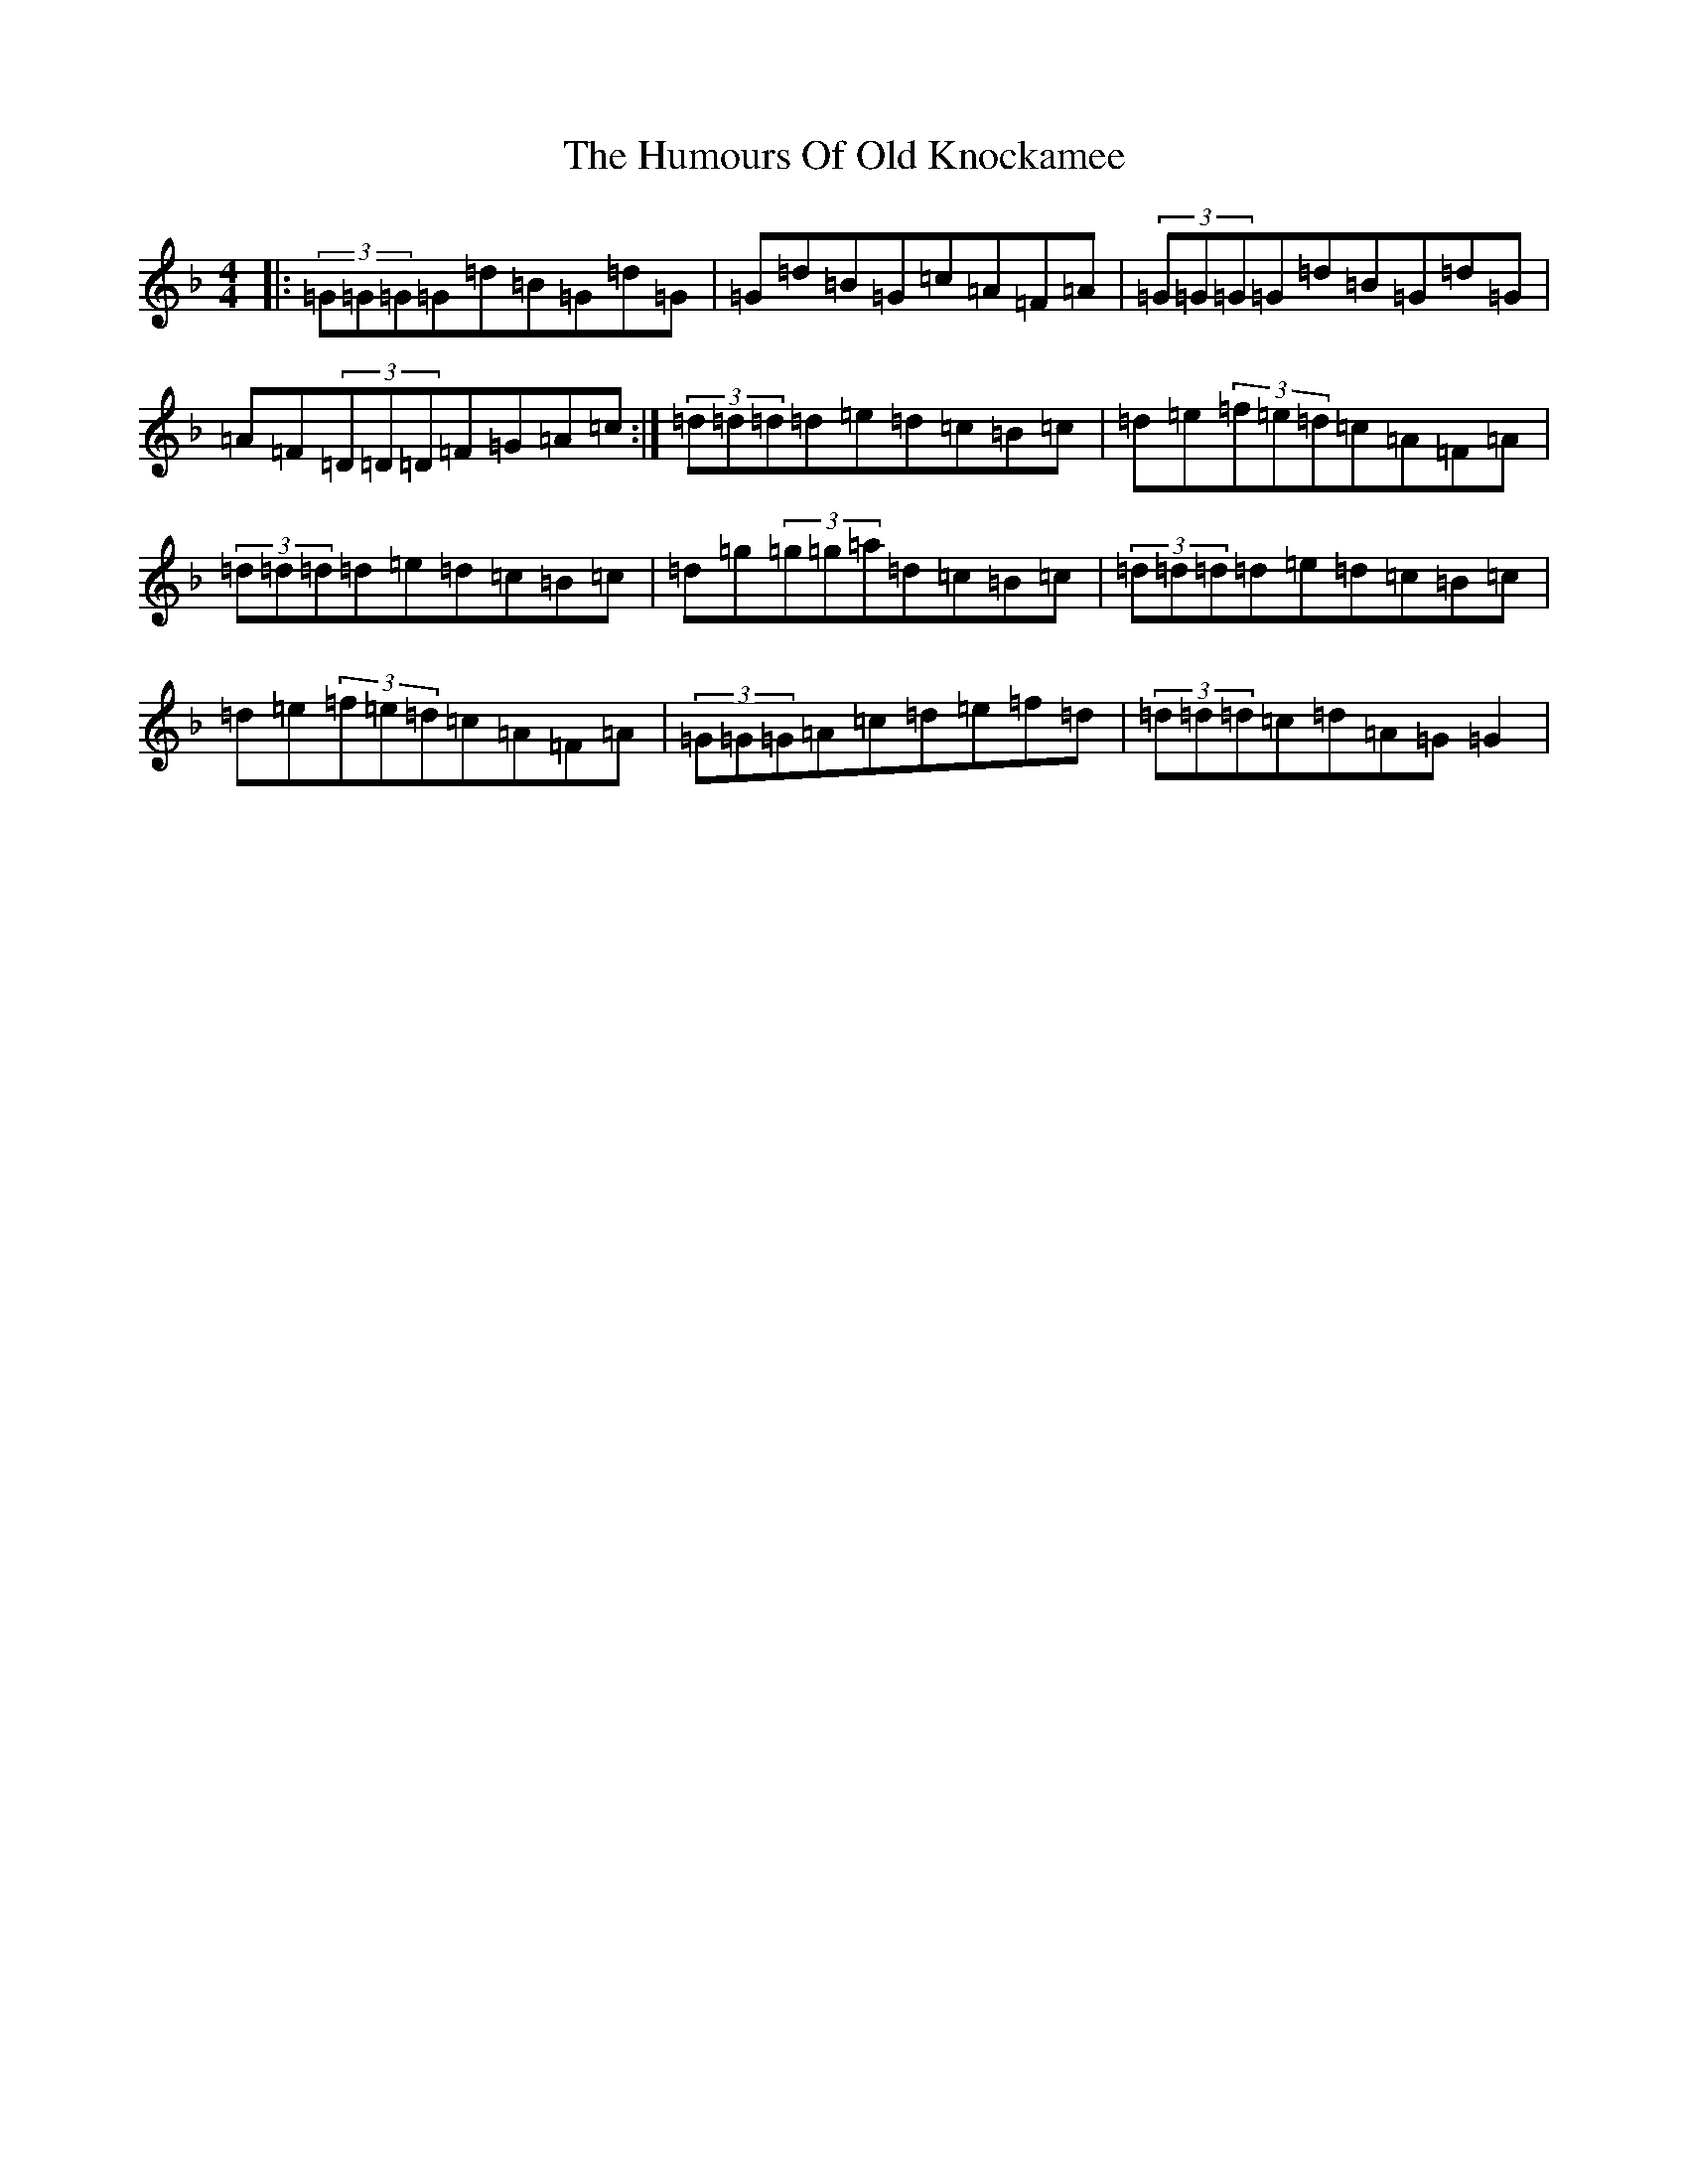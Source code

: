 X: 9539
T: Humours Of Old Knockamee, The
S: https://thesession.org/tunes/2276#setting2276
Z: A Mixolydian
R: hornpipe
M:4/4
L:1/8
K: C Mixolydian
|:(3=G=G=G=G=d=B=G=d=G|=G=d=B=G=c=A=F=A|(3=G=G=G=G=d=B=G=d=G|=A=F(3=D=D=D=F=G=A=c:|(3=d=d=d=d=e=d=c=B=c|=d=e(3=f=e=d=c=A=F=A|(3=d=d=d=d=e=d=c=B=c|=d=g(3=g=g=a=d=c=B=c|(3=d=d=d=d=e=d=c=B=c|=d=e(3=f=e=d=c=A=F=A|(3=G=G=G=A=c=d=e=f=d|(3=d=d=d=c=d=A=G=G2|